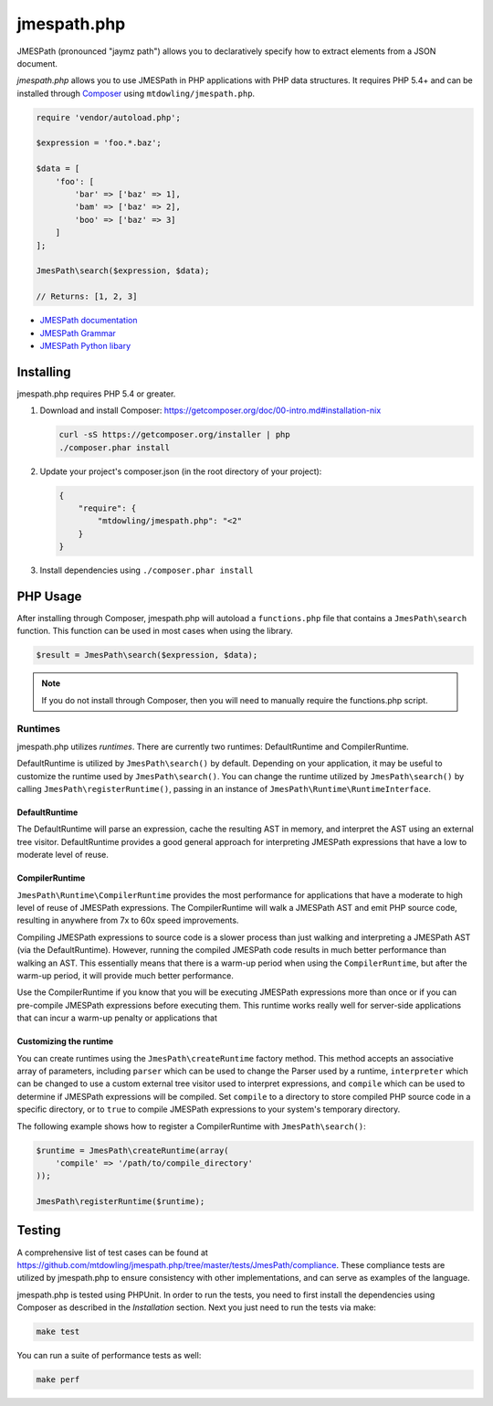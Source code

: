 ============
jmespath.php
============

JMESPath (pronounced "jaymz path") allows you to declaratively specify how to
extract elements from a JSON document.

*jmespath.php* allows you to use JMESPath in PHP applications with PHP
data structures. It requires PHP 5.4+ and can be installed through
`Composer <http://getcomposer.org/doc/00-intro.md>`_ using
``mtdowling/jmespath.php``.

.. code-block:: php

    require 'vendor/autoload.php';

    $expression = 'foo.*.baz';

    $data = [
        'foo': [
            'bar' => ['baz' => 1],
            'bam' => ['baz' => 2],
            'boo' => ['baz' => 3]
        ]
    ];

    JmesPath\search($expression, $data);

    // Returns: [1, 2, 3]

- `JMESPath documentation <http://jmespath.readthedocs.org/en/latest/>`_
- `JMESPath Grammar <http://jmespath.readthedocs.org/en/latest/specification.html#grammar>`_
- `JMESPath Python libary <https://github.com/boto/jmespath>`_

Installing
==========

jmespath.php requires PHP 5.4 or greater.

1. Download and install Composer: https://getcomposer.org/doc/00-intro.md#installation-nix

   .. code-block:: bash

      curl -sS https://getcomposer.org/installer | php
      ./composer.phar install

2. Update your project's composer.json (in the root directory of your project):

   .. code-block:: js

      {
          "require": {
              "mtdowling/jmespath.php": "<2"
          }
      }

3. Install dependencies using ``./composer.phar install``

PHP Usage
=========

After installing through Composer, jmespath.php will autoload a
``functions.php`` file that contains a ``JmesPath\search`` function. This
function can be used in most cases when using the library.

.. code-block:: php

    $result = JmesPath\search($expression, $data);

.. note::

    If you do not install through Composer, then you will need to manually
    require the functions.php script.

Runtimes
--------

jmespath.php utilizes *runtimes*. There are currently two runtimes:
DefaultRuntime and CompilerRuntime.

DefaultRuntime is utilized by ``JmesPath\search()`` by default. Depending on
your application, it may be useful to customize the runtime used by
``JmesPath\search()``. You can change the runtime utilized by
``JmesPath\search()`` by calling ``JmesPath\registerRuntime()``, passing in an
instance of ``JmesPath\Runtime\RuntimeInterface``.

DefaultRuntime
~~~~~~~~~~~~~~

The DefaultRuntime will parse an expression, cache the resulting AST in memory,
and interpret the AST using an external tree visitor. DefaultRuntime provides a
good general approach for interpreting JMESPath expressions that have a low to
moderate level of reuse.

CompilerRuntime
~~~~~~~~~~~~~~~

``JmesPath\Runtime\CompilerRuntime`` provides the most performance for
applications that have a moderate to high level of reuse of JMESPath
expressions. The CompilerRuntime will walk a JMESPath AST and emit PHP source
code, resulting in anywhere from 7x to 60x speed improvements.

Compiling JMESPath expressions to source code is a slower process than just
walking and interpreting a JMESPath AST (via the DefaultRuntime). However,
running the compiled JMESPath code results in much better performance than
walking an AST. This essentially means that there is a warm-up period when
using the ``CompilerRuntime``, but after the warm-up period, it will provide
much better performance.

Use the CompilerRuntime if you know that you will be executing JMESPath
expressions more than once or if you can pre-compile JMESPath expressions
before executing them. This runtime works really well for server-side
applications that can incur a warm-up penalty or applications that

Customizing the runtime
~~~~~~~~~~~~~~~~~~~~~~~

You can create runtimes using the ``JmesPath\createRuntime`` factory method.
This method accepts an associative array of parameters, including ``parser``
which can be used to change the Parser used by a runtime, ``interpreter``
which can be changed to use a custom external tree visitor used to interpret
expressions, and ``compile`` which can be used to determine if JMESPath
expressions will be compiled. Set ``compile`` to a directory to store compiled
PHP source code in a specific directory, or to ``true`` to compile JMESPath
expressions to your system's temporary directory.

The following example shows how to register a CompilerRuntime with
``JmesPath\search()``:

.. code-block:: php

    $runtime = JmesPath\createRuntime(array(
        'compile' => '/path/to/compile_directory'
    ));

    JmesPath\registerRuntime($runtime);

Testing
=======

A comprehensive list of test cases can be found at
https://github.com/mtdowling/jmespath.php/tree/master/tests/JmesPath/compliance.
These compliance tests are utilized by jmespath.php to ensure consistency with
other implementations, and can serve as examples of the language.

jmespath.php is tested using PHPUnit. In order to run the tests, you need to
first install the dependencies using Composer as described in the *Installation*
section. Next you just need to run the tests via make:

.. code-block:: bash

    make test

You can run a suite of performance tests as well:

.. code-block:: bash

    make perf
